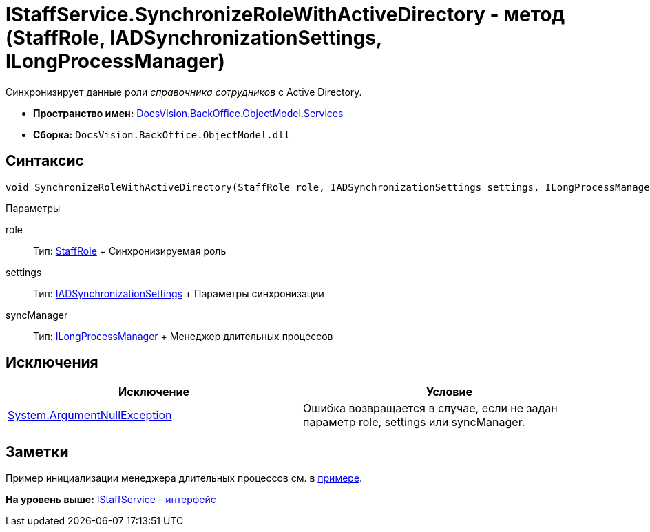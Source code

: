 = IStaffService.SynchronizeRoleWithActiveDirectory - метод (StaffRole, IADSynchronizationSettings, ILongProcessManager)

Синхронизирует данные роли [.dfn .term]_справочника сотрудников_ с Active Directory.

* [.keyword]*Пространство имен:* xref:Services_NS.adoc[DocsVision.BackOffice.ObjectModel.Services]
* [.keyword]*Сборка:* [.ph .filepath]`DocsVision.BackOffice.ObjectModel.dll`

== Синтаксис

[source,pre,codeblock,language-csharp]
----
void SynchronizeRoleWithActiveDirectory(StaffRole role, IADSynchronizationSettings settings, ILongProcessManager syncManager)
----

Параметры

role::
  Тип: xref:../StaffRole_CL.adoc[StaffRole]
  +
  Синхронизируемая роль
settings::
  Тип: xref:Entities/ActiveDirectory/ADSync/IADSynchronizationSettings_IN.adoc[IADSynchronizationSettings]
  +
  Параметры синхронизации
syncManager::
  Тип: xref:Entities/ILongProcessManager_IN.adoc[ILongProcessManager]
  +
  Менеджер длительных процессов

== Исключения

[cols=",",options="header",]
|===
|Исключение |Условие
|http://msdn.microsoft.com/ru-ru/library/system.argumentnullexception.aspx[System.ArgumentNullException] |Ошибка возвращается в случае, если не задан параметр role, settings или syncManager.
|===

== Заметки

Пример инициализации менеджера длительных процессов см. в xref:../../../../../pages/SC_TM_SyncFromAD.adoc[примере].

*На уровень выше:* xref:../../../../../api/DocsVision/BackOffice/ObjectModel/Services/IStaffService_IN.adoc[IStaffService - интерфейс]
